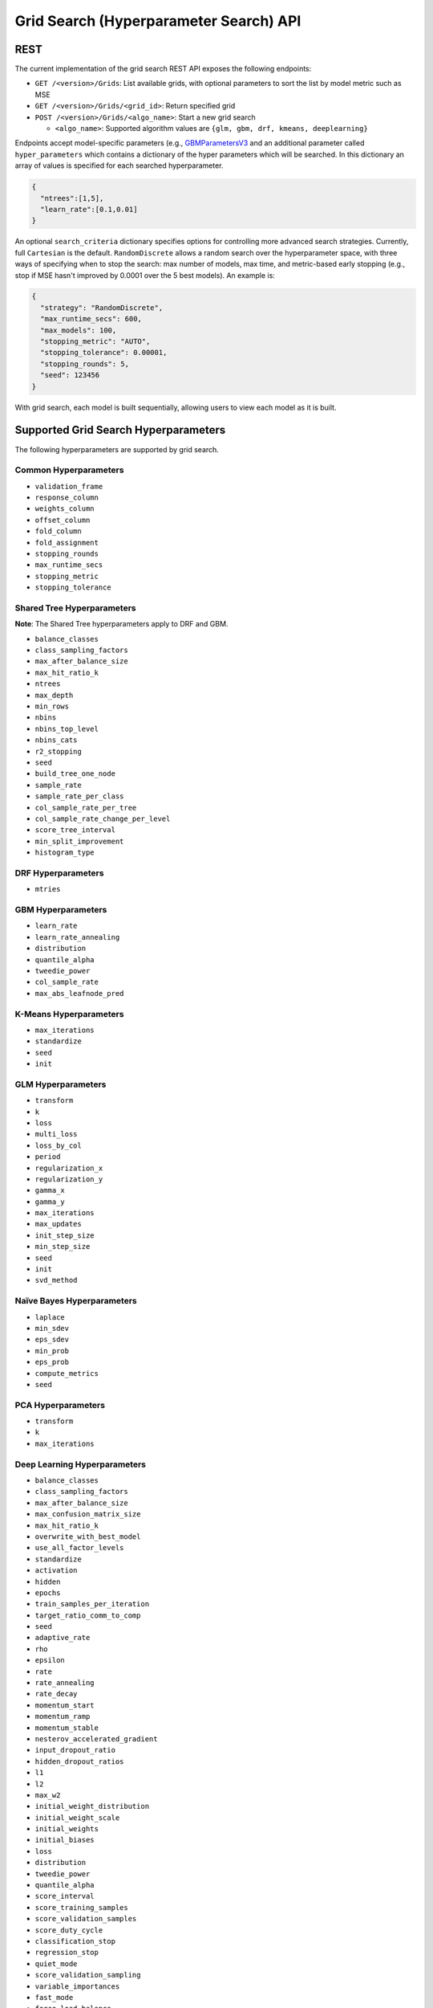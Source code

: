 Grid Search (Hyperparameter Search) API
=======================================

REST
----

The current implementation of the grid search REST API exposes the
following endpoints:

-  ``GET /<version>/Grids``: List available grids, with optional
   parameters to sort the list by model metric such as MSE
-  ``GET /<version>/Grids/<grid_id>``: Return specified grid
-  ``POST /<version>/Grids/<algo_name>``: Start a new grid search

   -  ``<algo_name>``: Supported algorithm values are
      ``{glm, gbm, drf, kmeans, deeplearning}``

Endpoints accept model-specific parameters (e.g.,
`GBMParametersV3 <https://github.com/h2oai/h2o-3/blob/master/h2o-algos/src/main/java/hex/schemas/GBMV3.java>`__
and an additional parameter called ``hyper_parameters`` which contains a
dictionary of the hyper parameters which will be searched. In this
dictionary an array of values is specified for each searched
hyperparameter.

.. code:: json

    { 
      "ntrees":[1,5], 
      "learn_rate":[0.1,0.01] 
    }

An optional ``search_criteria`` dictionary specifies options for
controlling more advanced search strategies. Currently, full
``Cartesian`` is the default. ``RandomDiscrete`` allows a random search
over the hyperparameter space, with three ways of specifying when to
stop the search: max number of models, max time, and metric-based early
stopping (e.g., stop if MSE hasn't improved by 0.0001 over the 5 best
models). An example is:

.. code:: json

    { 
      "strategy": "RandomDiscrete", 
      "max_runtime_secs": 600, 
      "max_models": 100, 
      "stopping_metric": "AUTO", 
      "stopping_tolerance": 0.00001, 
      "stopping_rounds": 5, 
      "seed": 123456 
    }

With grid search, each model is built sequentially, allowing users to
view each model as it is built.

Supported Grid Search Hyperparameters
-------------------------------------

The following hyperparameters are supported by grid search.

Common Hyperparameters 
~~~~~~~~~~~~~~~~~~~~~~

-  ``validation_frame``
-  ``response_column``
-  ``weights_column``
-  ``offset_column``
-  ``fold_column``
-  ``fold_assignment``
-  ``stopping_rounds``
-  ``max_runtime_secs``
-  ``stopping_metric``
-  ``stopping_tolerance``

Shared Tree Hyperparameters
~~~~~~~~~~~~~~~~~~~~~~~~~~~

**Note**: The Shared Tree hyperparameters apply to DRF and GBM. 

-  ``balance_classes``
-  ``class_sampling_factors``
-  ``max_after_balance_size``
-  ``max_hit_ratio_k``
-  ``ntrees``
-  ``max_depth``
-  ``min_rows``
-  ``nbins``
-  ``nbins_top_level``
-  ``nbins_cats``
-  ``r2_stopping``
-  ``seed``
-  ``build_tree_one_node``
-  ``sample_rate``
-  ``sample_rate_per_class``
-  ``col_sample_rate_per_tree``
-  ``col_sample_rate_change_per_level``
-  ``score_tree_interval``
-  ``min_split_improvement``
-  ``histogram_type``

DRF Hyperparameters
~~~~~~~~~~~~~~~~~~~

-  ``mtries``

GBM Hyperparameters
~~~~~~~~~~~~~~~~~~~

-  ``learn_rate``
-  ``learn_rate_annealing``
-  ``distribution``
-  ``quantile_alpha``
-  ``tweedie_power``
-  ``col_sample_rate``
-  ``max_abs_leafnode_pred``

K-Means Hyperparameters
~~~~~~~~~~~~~~~~~~~~~~~

-  ``max_iterations``
-  ``standardize``
-  ``seed``
-  ``init``

GLM Hyperparameters
~~~~~~~~~~~~~~~~~~~

-  ``transform``
-  ``k``
-  ``loss``
-  ``multi_loss``
-  ``loss_by_col``
-  ``period``
-  ``regularization_x``
-  ``regularization_y``
-  ``gamma_x``
-  ``gamma_y``
-  ``max_iterations``
-  ``max_updates``
-  ``init_step_size``
-  ``min_step_size``
-  ``seed``
-  ``init``
-  ``svd_method``

Naïve Bayes Hyperparameters
~~~~~~~~~~~~~~~~~~~~~~~~~~~

-  ``laplace``
-  ``min_sdev``
-  ``eps_sdev``
-  ``min_prob``
-  ``eps_prob``
-  ``compute_metrics``
-  ``seed``

PCA Hyperparameters
~~~~~~~~~~~~~~~~~~~

-  ``transform``
-  ``k``
-  ``max_iterations``

Deep Learning Hyperparameters
~~~~~~~~~~~~~~~~~~~~~~~~~~~~~

-  ``balance_classes``
-  ``class_sampling_factors``
-  ``max_after_balance_size``
-  ``max_confusion_matrix_size``
-  ``max_hit_ratio_k``
-  ``overwrite_with_best_model``
-  ``use_all_factor_levels``
-  ``standardize``
-  ``activation``
-  ``hidden``
-  ``epochs``
-  ``train_samples_per_iteration``
-  ``target_ratio_comm_to_comp``
-  ``seed``
-  ``adaptive_rate``
-  ``rho``
-  ``epsilon``
-  ``rate``
-  ``rate_annealing``
-  ``rate_decay``
-  ``momentum_start``
-  ``momentum_ramp``
-  ``momentum_stable``
-  ``nesterov_accelerated_gradient``
-  ``input_dropout_ratio``
-  ``hidden_dropout_ratios``
-  ``l1``
-  ``l2``
-  ``max_w2``
-  ``initial_weight_distribution``
-  ``initial_weight_scale``
-  ``initial_weights``
-  ``initial_biases``
-  ``loss``
-  ``distribution``
-  ``tweedie_power``
-  ``quantile_alpha``
-  ``score_interval``
-  ``score_training_samples``
-  ``score_validation_samples``
-  ``score_duty_cycle``
-  ``classification_stop``
-  ``regression_stop``
-  ``quiet_mode``
-  ``score_validation_sampling``
-  ``variable_importances``
-  ``fast_mode``
-  ``force_load_balance``
-  ``replicate_training_data``
-  ``single_node_mode``
-  ``shuffle_training_data``
-  ``missing_values_handling``
-  ``sparse``
-  ``col_major``
-  ``average_activation``
-  ``sparsity_beta``
-  ``max_categorical_features``
-  ``reproducible``
-  ``elastic_averaging``
-  ``elastic_averaging_moving_rate``
-  ``elastic_averaging_regularization``

Aggregator Hyperparameters
~~~~~~~~~~~~~~~~~~~~~~~~~~

-  ``radius_scale``
-  ``transform``
-  ``pca_method``
-  ``k``
-  ``max_iterations``

Example
-------

Invoke a new GBM model grid search by POSTing the following request to
``/99/Grid/gbm``:

.. code:: json

    parms:{hyper_parameters={"ntrees":[1,5],"learn_rate":[0.1,0.01]}, training_frame="filefd41fe7ac0b_csv_1.hex_2", grid_id="gbm_grid_search", response_column="Species"", ignored_columns=[""]}

Grid Search in R
----------------

Grid search in R provides the following capabilities:

-  ``H2OGrid class``: Represents the results of the grid search
-  ``h2o.getGrid(<grid_id>, sort_by, decreasing)``: Display the
   specified grid
-  ``h2o.grid``: Start a new grid search parameterized by

   -  model builder name (e.g., ``gbm``)
   -  model parameters (e.g., ``ntrees=100``)
   -  ``hyper_parameters`` attribute for passing a list of hyper
      parameters (e.g.,
      ``list(ntrees=c(1,100), learn_rate=c(0.1,0.001))``)
   -  ``search_criteria`` optional attribute for specifying more a
      advanced search strategy

Example
~~~~~~~

.. code:: r

    ntrees_opts = c(1, 5)
    learn_rate_opts = c(0.1, 0.01)
    hyper_parameters = list(ntrees = ntrees_opts, learn_rate = learn_rate_opts)
    grid <- h2o.grid("gbm", grid_id="gbm_grid_test", x=1:4, y=5, training_frame=iris.hex, hyper_params = hyper_parameters)
    grid_models <- lapply(grid@model_ids, function(mid) {
        model = h2o.getModel(mid)
      })

Random Hyper-Parameter Grid Search Example
~~~~~~~~~~~~~~~~~~~~~~~~~~~~~~~~~~~~~~~~~~

.. code:: r

    # The following two commands remove any previously installed H2O packages for R.
    if ("package:h2o" %in% search()) { detach("package:h2o", unload=TRUE) }
    if ("h2o" %in% rownames(installed.packages())) { remove.packages("h2o") }

    # Next, we download packages that H2O depends on.
    pkgs <- c("methods","statmod","stats","graphics","RCurl","jsonlite","tools","utils")
    for (pkg in pkgs) {
      if (! (pkg %in% rownames(installed.packages()))) { install.packages(pkg) }
    }

    # Now we download, install and initialize the H2O package for R.
    install.packages("h2o", type="source", repos=(c("http://h2o-release.s3.amazonaws.com/h2o/rel-tukey/7/R")))


    library(h2o)
    h2o.init(nthreads=-1)
    train <- h2o.importFile("http://s3.amazonaws.com/h2o-public-test-data/smalldata/flow_examples/arrhythmia.csv.gz")
    dim(train)
    response <- 1
    predictors <- c(2:ncol(train))

    splits<-h2o.splitFrame(train, 0.9, destination_frames = c("trainSplit","validSplit"), seed = 123456)
    trainSplit <- splits[[1]]
    validSplit <- splits[[2]]


    ## Hyper-Parameter Search

    ## Construct a large Cartesian hyper-parameter space
    ntrees_opts <- c(10000) ## early stopping will stop earlier
    max_depth_opts <- seq(1,20)
    min_rows_opts <- c(1,5,10,20,50,100)
    learn_rate_opts <- seq(0.001,0.01,0.001)
    sample_rate_opts <- seq(0.3,1,0.05)
    col_sample_rate_opts <- seq(0.3,1,0.05)
    col_sample_rate_per_tree_opts = seq(0.3,1,0.05)
    #nbins_cats_opts = seq(100,10000,100) ## no categorical features in this dataset

    hyper_params = list( ntrees = ntrees_opts, 
                         max_depth = max_depth_opts, 
                         min_rows = min_rows_opts, 
                         learn_rate = learn_rate_opts,
                         sample_rate = sample_rate_opts,
                         col_sample_rate = col_sample_rate_opts,
                         col_sample_rate_per_tree = col_sample_rate_per_tree_opts
                         #,nbins_cats = nbins_cats_opts
    )


    ## Search a random subset of these hyper-parmameters (max runtime and max models are enforced, and the search will stop after we don't improve much over the best 5 random models)
    search_criteria = list(strategy = "RandomDiscrete", max_runtime_secs = 600, max_models = 100, stopping_metric = "AUTO", stopping_tolerance = 0.00001, stopping_rounds = 5, seed = 123456)

    gbm.grid <- h2o.grid("gbm", 
                         grid_id = "mygrid",
                         x = predictors, 
                         y = response, 
                         
                         # faster to use a 80/20 split
                         training_frame = trainSplit,
                         validation_frame = validSplit,
                         nfolds = 0,
                         
                         # alternatively, use N-fold cross-validation
                         #training_frame = train,
                         #nfolds = 5,
                         
                         distribution="gaussian", ## best for MSE loss, but can try other distributions ("laplace", "quantile")
                         
                         ## stop as soon as mse doesn't improve by more than 0.1% on the validation set, 
                         ## for 2 consecutive scoring events
                         stopping_rounds = 2,
                         stopping_tolerance = 1e-3,
                         stopping_metric = "MSE",
                         
                         score_tree_interval = 100, ## how often to score (affects early stopping)
                         seed = 123456, ## seed to control the sampling of the Cartesian hyper-parameter space
                         hyper_params = hyper_params,
                         search_criteria = search_criteria)

    gbm.sorted.grid <- h2o.getGrid(grid_id = "mygrid", sort_by = "mse")
    print(gbm.sorted.grid)

    best_model <- h2o.getModel(gbm.sorted.grid@model_ids[[1]])
    summary(best_model)

    scoring_history <- as.data.frame(best_model@model$scoring_history)
    plot(scoring_history$number_of_trees, scoring_history$training_MSE, type="p") #training mse
    points(scoring_history$number_of_trees, scoring_history$validation_MSE, type="l") #validation mse

    ## get the actual number of trees
    ntrees <- best_model@model$model_summary$number_of_trees
    print(ntrees)

For more information, refer to the `R grid search
code <https://github.com/h2oai/h2o-3/blob/master/h2o-r/h2o-package/R/grid.R>`__
and
`runit\_GBMGrid\_airlines.R <https://github.com/h2oai/h2o-3/blob/master/h2o-r/tests/testdir_algos/gbm/runit_GBMGrid_airlines.R>`__.

Grid Search in Python
---------------------

-  Class is ``H2OGridSearch``
-  ``<grid_name>.show()``: Display a list of models (including model
   IDs, hyperparameters, and MSE) explored by grid search (where
   ``<grid_name>`` is an instance of an ``H2OGridSearch`` class)
-  ``grid_search = H2OGridSearch(<model_type), hyper_params=hyper_parameters)``:
   Start a new grid search parameterized by:

   -  ``model_type`` is the type of H2O estimator model with its
      unchanged parameters
   -  ``hyper_params`` in Python is a dictionary of string parameters
      (keys) and a list of values to be explored by grid search (values)
      (e.g., ``{'ntrees':[1,100], 'learn_rate':[0.1, 0.001]}``
   -  ``search_criteria`` optional dictionary for specifying more a
      advanced search strategy

Example
~~~~~~~

.. code:: python

      hyper_parameters = {'ntrees':[10,50], 'max_depth':[20,10]}
      grid_search = H2OGridSearch(H2ORandomForestEstimator, hyper_params=hyper_parameters)
      grid_search.train(x=["x1", "x2"], y="y", training_frame=train)
      grid_search.show()

For more information, refer to the `Python grid search
code <https://github.com/h2oai/h2o-3/blob/master/h2o-py/h2o/grid/grid_search.py>`__
and
`pyunit\_benign\_glm\_grid.py <https://github.com/h2oai/h2o-3/blob/master/h2o-py/tests/testdir_algos/glm/pyunit_benign_glm_grid.py>`__.

Grid Search Java API
--------------------

Each parameter exposed by the schema can specify if it is supported by
grid search by specifying the attribute ``gridable=true`` in the schema
@API annotation. In any case, the Java API does not restrict the
parameters supported by grid search.

There are two core entities: ``Grid`` and ``GridSearch``. ``GridSeach``
is a job-building ``Grid`` object and is defined by the user's model
factory and the `hyperspace walk
strategy <https://en.wikipedia.org/wiki/Hyperparameter_optimization>`__.
The model factory must be defined for each supported model type (DRF,
GBM, DL, and K-means). The hyperspace walk strategy specifies how the
user-defined space of hyper parameters is traversed. The space
definition is not limited. For each point in hyperspace, model
parameters of the specified type are produced.

The implementation supports a simple Cartesian grid search as well as
random search with several different stopping criteria. Grid build
triggers a new model builder job for each hyperspace point returned by
the walk strategy. If the model builder job fails, the resulting model
is ignored; however, it can still be tracked in the job list, and errors
are returned in the grid build result.

Model builder jobs are run serially in sequential order. More advanced
job scheduling schemes are under development. Note that in cases of true
big data sequential scheduling will yield the highest performance. It is
only with a large cluster and small data that concurrent scheduling will
improve performance.

The grid object contains the results of the grid search: a list of model
keys produced by the grid search as well as any errors, and a table of
metrics for each succesful model. The grid object publishes a simple API
to get the models.

Launch the grid search by specifying:

-  the common model hyperparameters (parameter values which will be
   common across all models in the search)
-  the search hyperparameters (a map ``<parameterName, listOfValues>``
   that defines the parameter spaces to traverse)
-  optionally, search criteria (an instance of
   ``HyperSpaceSearchCriteria``)

The Java API can grid search any parameters defined in the model
parameter's class (e.g., ``GBMParameters``). Paramters that are
appropriate for gridding are marked by the @API parameter, but this is
not enforced by the framework.

Additional methods are available in the model builder to support
creation of model parameters and configuration. This eliminates the
requirement of the previous implementation where each gridable value was
represented as a ``double``. This also allows users to specify different
building strategies for model parameters. For example, the REST layer
uses a builder that validates parameters against the model parameter's
schema, where the Java API uses a simple reflective builder. Additional
reflections support is provided by PojoUtils (methods ``setField``,
``getFieldValue``).

Example
~~~~~~~

.. code:: java

    HashMap<String, Object[]> hyperParms = new HashMap<>();
    hyperParms.put("_ntrees", new Integer[]{1, 2});
    hyperParms.put("_distribution", new Distribution.Family[]{Distribution.Family.multinomial});
    hyperParms.put("_max_depth", new Integer[]{1, 2, 5});
    hyperParms.put("_learn_rate", new Float[]{0.01f, 0.1f, 0.3f});

    // Setup common model parameters
    GBMModel.GBMParameters params = new GBMModel.GBMParameters();
    params._train = fr._key;
    params._response_column = "cylinders";
    // Trigger new grid search job, block for results and get the resulting grid object
    GridSearch gs = 
     GridSearch.startGridSearch(params, hyperParms, GBM_MODEL_FACTORY, new HyperSpaceSearchCriteria.CartesianSearchCriteria());
    Grid grid = (Grid) gs.get();

Exposing grid search end-point for a new algorithm
~~~~~~~~~~~~~~~~~~~~~~~~~~~~~~~~~~~~~~~~~~~~~~~~~~

In the following example, the PCA algorithm has been implemented and we
would like to expose the algorithm via REST API. The following aspects
are assumed:

-  The PCA model builder is called ``PCA``
-  The PCA parameters are defined in a class called ``PCAParameters``
-  The PCA parameters schema is called ``PCAParametersV3``

To add support for PCA grid search:

1. Add the PCA model build factory into the ``hex.grid.ModelFactories``
   class:
  
  ::

	class ModelFactories { 
	 /* ... */ 
	 public static ModelFactory<PCAModel.PCAParameters>
	   PCA_MODEL_FACTORY = 
	   new ModelFactory<PCAModel.PCAParametners>() {
	     @Override
	     public String getModelName() {
	       return "PCA"; 
	     }
	     @Override
	     public ModelBuilder buildModel(PCAModel.PCAParameters params) {
	       return new PCA(params);
	     }
	  };
	}

2. Add the PCA REST end-point schema:

  ::
	
	public class PCAGridSearchV99 extends GridSearchSchema<PCAGridSearchHandler.PCAGrid,
	 PCAGridSearchV99,
	 PCAModel.PCAParameters,
	 PCAV3.PCAParametersV3> {
	}

3. Add the PCA REST end-point handler:

   ::
 
    public class PCAGridSearchHandler
     extends GridSearchHandler<PCAGridSearchHandler.PCAGrid,
     PCAGridSearchV99,
     PCAModel.PCAParameters,
     PCAV3.PCAParametersV3> {
 	 
       public PCAGridSearchV99 train(int version, PCAGridSearchV99 gridSearchSchema) {
         return super.do_train(version, gridSearchSchema);
       }

       @Override
       protected ModelFactory<PCAModel.PCAParameters> getModelFactory() {
         return ModelFactories.PCA_MODEL_FACTORY;
       }

       @Deprecated
       public static class PCAGrid extends Grid<PCAModel.PCAParameters> {

         public PCAGrid() {
           super(null, null, null, null);
         }
       }
    } 

4. Register the REST end-point in the register factory
   ``hex.api.Register``:

  ::
  
    public class Register extends AbstractRegister {
      @Override
      public void register() {
        // ...
        H2O.registerPOST("/99/Grid/pca", PCAGridSearchHandler.class, "train", "Run grid search for PCA model.");
        // ...
      }
    }
  	 
Grid Testing
------------

The current test infrastructure includes:

**R Tests**

-  GBM grids using wine, airlines, and iris datasets verify the
   consistency of results
-  DL grid using the ``hidden`` parameter verifying the passing of
   structured parameters as a list of values
-  Minor R testing support verifying equality of the model's parameters
   against a given list of hyper parameters.

**JUnit Test**

-  Basic tests verifying consistency of the results for DRF, GBM, and
   KMeans
-  JUnit test assertions for grid results

There are tests for the ``RandomDiscrete`` search criteria in
`runit\_GBMGrid\_airlines.R <https://github.com/h2oai/h2o-3/blob/master/h2o-r/tests/testdir_algos/gbm/runit_GBMGrid_airlines.R>`_
and
`pyunit\_benign\_glm\_grid.py <https://github.com/h2oai/h2o-3/blob/master/h2o-py/tests/testdir_algos/glm/pyunit_benign_glm_grid.py>`_.

Caveats/In Progress
-------------------

-  Currently, the schema system requires specific classes instead of
   parameterized classes. For example, the schema definition
   ``Grid<GBMParameters>`` is not supported unless your define the class
   ``GBMGrid extends Grid<GBMParameters>``.
-  Grid Job scheduler is sequential only; schedulers for concurrent
   builds are under development. Note that in cases of true big data
   sequential scheduling will yield the highest performance. It is only
   with a large cluster and small data that concurrent scheduling will
   improve performance.
-  The model builder job and grid jobs are not associated.
-  There is no way to list the hyper space parameters that caused a
   model builder job failure.

Additional Documentation
------------------------

-  `H2O Core Java Developer Documentation <http://h2o-release.s3.amazonaws.com/h2o/rel-turchin/3/docs-website/h2o-core/javadoc/index.html>`_: The definitive Java API guide
   for the core components of H2O.

-  `H2O Algos Java Developer Documentation <http://h2o-release.s3.amazonaws.com/h2o/rel-turchin/3/docs-website/h2o-algos/javadoc/index.html>`_: The definitive Java API guide
   for the algorithms used by H2O.

-  `Hyperparameter Optimization in H2O <https://github.com/h2oai/h2o-3/blob/master/h2o-docs/src/product/tutorials/random%20hyperparmeter%20search%20and%20roadmap.md>`_: A guide to Grid Search and Random Search in H2O. 